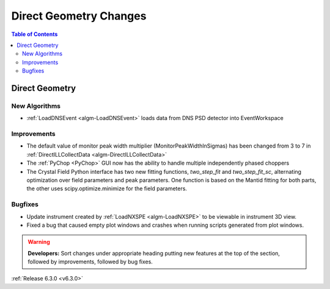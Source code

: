 =======================
Direct Geometry Changes
=======================

.. contents:: Table of Contents
   :local:

Direct Geometry
---------------

New Algorithms
##############

- :ref:`LoadDNSEvent <algm-LoadDNSEvent>` loads data from DNS PSD detector into EventWorkspace

Improvements
############

- The default value of monitor peak width multiplier (MonitorPeakWidthInSigmas) has been changed from 3 to 7 in :ref:`DirectILLCollectData <algm-DirectILLCollectData>`
- The :ref:`PyChop <PyChop>` GUI now has the ability to handle multiple independently phased choppers
- The Crystal Field Python interface has two new fitting functions, `two_step_fit` and `two_step_fit_sc`, alternating optimization over field parameters and peak parameters. One function is based on the Mantid fitting for both parts, the other uses scipy.optimize.minimize for the field parameters.

Bugfixes
########

- Update instrument created by :ref:`LoadNXSPE <algm-LoadNXSPE>` to be viewable in instrument 3D view.
- Fixed a bug that caused empty plot windows and crashes when running scripts generated from plot windows.

.. warning:: **Developers:** Sort changes under appropriate heading
    putting new features at the top of the section, followed by
    improvements, followed by bug fixes.

:ref:`Release 6.3.0 <v6.3.0>`
